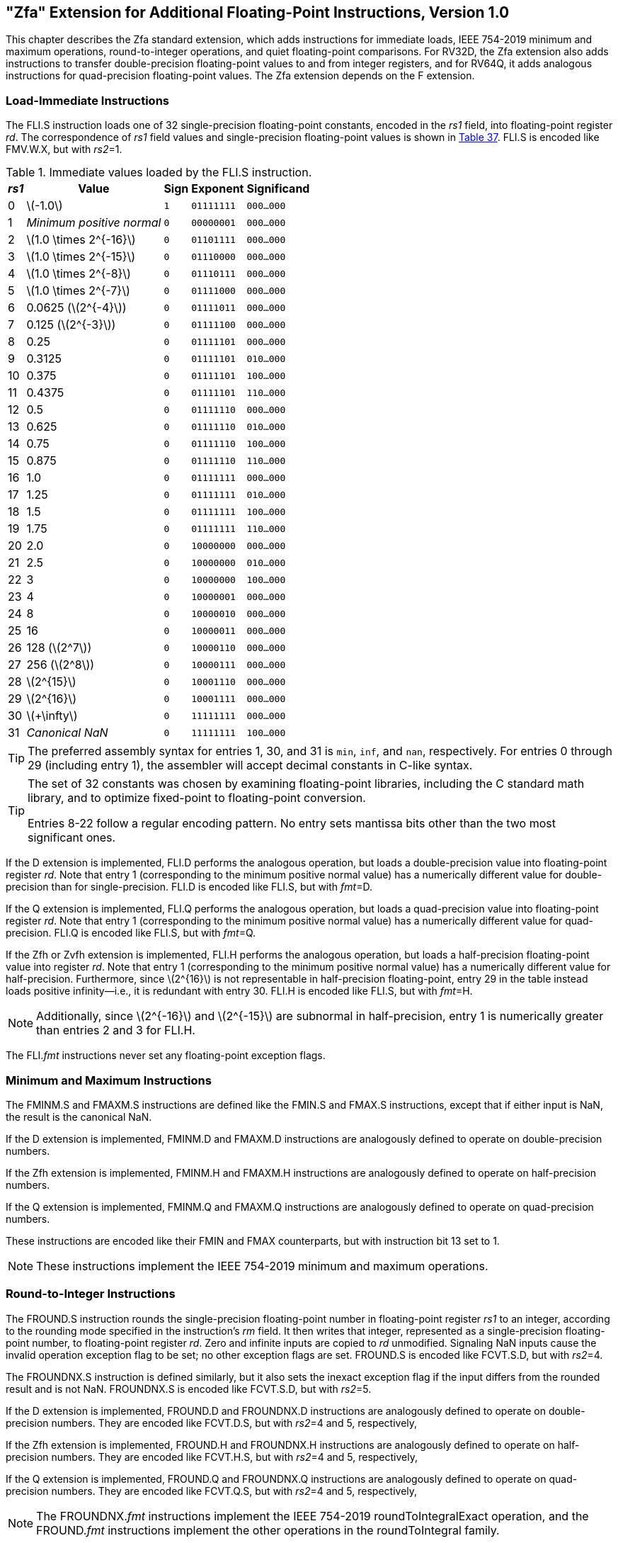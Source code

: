 [[zfa]]
== "Zfa" Extension for Additional Floating-Point Instructions, Version 1.0

This chapter describes the Zfa standard extension, which adds
instructions for immediate loads, IEEE 754-2019 minimum and maximum
operations, round-to-integer operations, and quiet floating-point
comparisons. For RV32D, the Zfa extension also adds instructions to
transfer double-precision floating-point values to and from integer
registers, and for RV64Q, it adds analogous instructions for
quad-precision floating-point values. The Zfa extension depends on the F
extension.

=== Load-Immediate Instructions

The FLI.S instruction loads one of 32 single-precision floating-point
constants, encoded in the _rs1_ field, into floating-point register
_rd_. The correspondence of _rs1_ field values and single-precision
floating-point values is shown in <<tab:flis, Table 37>>. FLI.S is encoded
like FMV.W.X, but with _rs2_=1.

[[tab:flis]]
.Immediate values loaded by the FLI.S instruction.
[%autowidth, float="center", align="center", cols=">,>,^,^,^", options="header"]
|===
|_rs1_ |Value |Sign |Exponent |Significand

|0 |latexmath:[$-1.0$] |`1` |`01111111` |`000...000`

|1 |_Minimum positive normal_ |`0` |`00000001` |`000...000`

|2 |latexmath:[$1.0 \times 2^{-16}$] |`0` |`01101111` |`000...000`

|3 |latexmath:[$1.0 \times 2^{-15}$] |`0` |`01110000` |`000...000`

|4 |latexmath:[$1.0 \times 2^{-8}$] |`0` |`01110111` |`000...000`

|5 |latexmath:[$1.0 \times 2^{-7}$] |`0` |`01111000` |`000...000`

|6 |0.0625 (latexmath:[$2^{-4}$]) |`0` |`01111011` |`000...000`

|7 |0.125 (latexmath:[$2^{-3}$]) |`0` |`01111100` |`000...000`

|8 |0.25 |`0` |`01111101` |`000...000`

|9 |0.3125 |`0` |`01111101` |`010...000`

|10 |0.375 |`0` |`01111101` |`100...000`

|11 |0.4375 |`0` |`01111101` |`110...000`

|12 |0.5 |`0` |`01111110` |`000...000`

|13 |0.625 |`0` |`01111110` |`010...000`

|14 |0.75 |`0` |`01111110` |`100...000`

|15 |0.875 |`0` |`01111110` |`110...000`

|16 |1.0 |`0` |`01111111` |`000...000`

|17 |1.25 |`0` |`01111111` |`010...000`

|18 |1.5 |`0` |`01111111` |`100...000`

|19 |1.75 |`0` |`01111111` |`110...000`

|20 |2.0 |`0` |`10000000` |`000...000`

|21 |2.5 |`0` |`10000000` |`010...000`

|22 |3 |`0` |`10000000` |`100...000`

|23 |4 |`0` |`10000001` |`000...000`

|24 |8 |`0` |`10000010` |`000...000`

|25 |16 |`0` |`10000011` |`000...000`

|26 |128 (latexmath:[$2^7$]) |`0` |`10000110` |`000...000`

|27 |256 (latexmath:[$2^8$]) |`0` |`10000111` |`000...000`

|28 |latexmath:[$2^{15}$] |`0` |`10001110` |`000...000`

|29 |latexmath:[$2^{16}$] |`0` |`10001111` |`000...000`

|30 |latexmath:[$+\infty$] |`0` |`11111111` |`000...000`

|31 |_Canonical NaN_ |`0` |`11111111` |`100...000`
|===

[TIP]
====
The preferred assembly syntax for entries 1, 30, and 31 is `min`, `inf`,
and `nan`, respectively. For entries 0 through 29 (including entry 1),
the assembler will accept decimal constants in C-like syntax.
====

[TIP]
====
The set of 32 constants was chosen by examining floating-point
libraries, including the C standard math library, and to optimize
fixed-point to floating-point conversion.

Entries 8-22 follow a regular encoding pattern. No entry sets mantissa
bits other than the two most significant ones.
====

If the D extension is implemented, FLI.D performs the analogous
operation, but loads a double-precision value into floating-point
register _rd_. Note that entry 1 (corresponding to the minimum positive
normal value) has a numerically different value for double-precision
than for single-precision. FLI.D is encoded like FLI.S, but with
_fmt_=D.

If the Q extension is implemented, FLI.Q performs the analogous
operation, but loads a quad-precision value into floating-point register
_rd_. Note that entry 1 (corresponding to the minimum positive normal
value) has a numerically different value for quad-precision. FLI.Q is
encoded like FLI.S, but with _fmt_=Q.

If the Zfh or Zvfh extension is implemented, FLI.H performs the
analogous operation, but loads a half-precision floating-point value
into register _rd_. Note that entry 1 (corresponding to the minimum
positive normal value) has a numerically different value for
half-precision. Furthermore, since latexmath:[$2^{16}$] is not
representable in half-precision floating-point, entry 29 in the table
instead loads positive infinity—i.e., it is redundant with entry 30.
FLI.H is encoded like FLI.S, but with _fmt_=H.

[NOTE]
====
Additionally, since latexmath:[$2^{-16}$] and latexmath:[$2^{-15}$] are subnormal in half-precision, entry 1 is numerically greater than entries 2 and 3 for FLI.H.
====

The FLI._fmt_ instructions never set any floating-point exception flags.

=== Minimum and Maximum Instructions

The FMINM.S and FMAXM.S instructions are defined like the FMIN.S and
FMAX.S instructions, except that if either input is NaN, the result is
the canonical NaN.

If the D extension is implemented, FMINM.D and FMAXM.D instructions are
analogously defined to operate on double-precision numbers.

If the Zfh extension is implemented, FMINM.H and FMAXM.H instructions
are analogously defined to operate on half-precision numbers.

If the Q extension is implemented, FMINM.Q and FMAXM.Q instructions are
analogously defined to operate on quad-precision numbers.

These instructions are encoded like their FMIN and FMAX counterparts,
but with instruction bit 13 set to 1.

[NOTE]
====
These instructions implement the IEEE 754-2019 minimum and maximum
operations.
====

=== Round-to-Integer Instructions

The FROUND.S instruction rounds the single-precision floating-point
number in floating-point register _rs1_ to an integer, according to the
rounding mode specified in the instruction's _rm_ field. It then writes
that integer, represented as a single-precision floating-point number,
to floating-point register _rd_. Zero and infinite inputs are copied to
_rd_ unmodified. Signaling NaN inputs cause the invalid operation
exception flag to be set; no other exception flags are set. FROUND.S is
encoded like FCVT.S.D, but with _rs2_=4.

The FROUNDNX.S instruction is defined similarly, but it also sets the
inexact exception flag if the input differs from the rounded result and
is not NaN. FROUNDNX.S is encoded like FCVT.S.D, but with _rs2_=5.

If the D extension is implemented, FROUND.D and FROUNDNX.D instructions
are analogously defined to operate on double-precision numbers. They are
encoded like FCVT.D.S, but with _rs2_=4 and 5, respectively,

If the Zfh extension is implemented, FROUND.H and FROUNDNX.H
instructions are analogously defined to operate on half-precision
numbers. They are encoded like FCVT.H.S, but with _rs2_=4 and 5,
respectively,

If the Q extension is implemented, FROUND.Q and FROUNDNX.Q instructions
are analogously defined to operate on quad-precision numbers. They are
encoded like FCVT.Q.S, but with _rs2_=4 and 5, respectively,

[NOTE]
====
The FROUNDNX._fmt_ instructions implement the IEEE 754-2019
roundToIntegralExact operation, and the FROUND._fmt_ instructions
implement the other operations in the roundToIntegral family.
====

=== Modular Convert-to-Integer Instruction

The FCVTMOD.W.D instruction is defined similarly to the FCVT.W.D
instruction, with the following differences. FCVTMOD.W.D always rounds
towards zero. Bits 31:0 are taken from the rounded, unbounded two's
complement result, then sign-extended to XLEN bits and written to
integer register _rd_. latexmath:[$\pm\infty$] and NaN are converted to
zero.

Floating-point exception flags are raised the same as they would be for
FCVT.W.D with the same input operand.

This instruction is only provided if the D extension is implemented. It
is encoded like FCVT.W.D, but with the rs2 field set to 8 and the _rm_
field set to 1 (RTZ). Other _rm_ values are _reserved_.

[TIP]
====
The assembly syntax requires the RTZ rounding mode to be explicitly
specified, i.e., `fcvtmod.w.d rd, rs1, rtz`.

The FCVTMOD.W.D instruction was added principally to accelerate the
processing of JavaScript Numbers. Numbers are double-precision
values, but some operators implicitly truncate them to signed integers
mod latexmath:[$2^{32}$].
====

=== Move Instructions

For RV32 only, if the D extension is implemented, the FMVH.X.D
instruction moves bits 63:32 of floating-point register _rs1_ into
integer register _rd_. It is encoded in the OP-FP major opcode with
_funct3_=0, _rs2_=1, and _funct7_=1110001.

[NOTE]
====
FMVH.X.D is used in conjunction with the existing FMV.X.W instruction to
move a double-precision floating-point number to a pair of x-registers.
====

For RV32 only, if the D extension is implemented, the FMVP.D.X
instruction moves a double-precision number from a pair of integer
registers into a floating-point register. Integer registers _rs1_ and
_rs2_ supply bits 31:0 and 63:32, respectively; the result is written to
floating-point register _rd_. FMVP.D.X is encoded in the OP-FP major
opcode with _funct3_=0 and _funct7_=1011001.

For RV64 only, if the Q extension is implemented, the FMVH.X.Q
instruction moves bits 127:64 of floating-point register _rs1_ into
integer register _rd_. It is encoded in the OP-FP major opcode with
_funct3_=0, _rs2_=1, and _funct7_=1110011.

[NOTE]
====
FMVH.X.Q is used in conjunction with the existing FMV.X.D instruction to
move a quad-precision floating-point number to a pair of x-registers.
====

For RV64 only, if the Q extension is implemented, the FMVP.Q.X
instruction moves a double-precision number from a pair of integer
registers into a floating-point register. Integer registers _rs1_ and
_rs2_ supply bits 63:0 and 127:64, respectively; the result is written
to floating-point register _rd_. FMVP.Q.X is encoded in the OP-FP major
opcode with _funct3_=0 and _funct7_=1011011.

=== Comparison Instructions

The FLEQ.S and FLTQ.S instructions are defined like the FLE.S and FLT.S
instructions, except that quiet NaN inputs do not cause the invalid
operation exception flag to be set.

If the D extension is implemented, FLEQ.D and FLTQ.D instructions are
analogously defined to operate on double-precision numbers.

If the Zfh extension is implemented, FLEQ.H and FLTQ.H instructions are
analogously defined to operate on half-precision numbers.

If the Q extension is implemented, FLEQ.Q and FLTQ.Q instructions are
analogously defined to operate on quad-precision numbers.

These instructions are encoded like their FLE and FLT counterparts, but
with instruction bit 14 set to 1.

[NOTE]
====
We do not expect analogous comparison instructions will be added to the
vector ISA, since they can be reasonably efficiently emulated using
masking.
====